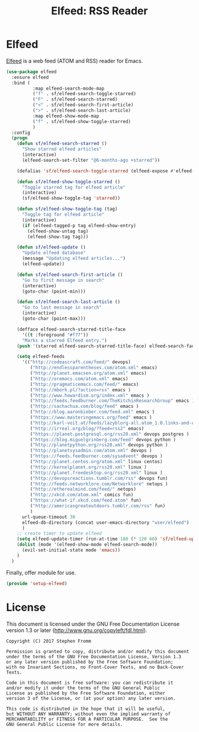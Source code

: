 #+TITLE: Elfeed: RSS Reader
#+PROPERTY: header-args :tangle ~/.emacs.d/site-lisp/setup-elfeed.el

* Elfeed

[[https://github.com/skeeto/elfeed][Elfeed]] is a web feed (ATOM and RSS) reader for Emacs.

#+BEGIN_SRC emacs-lisp
  (use-package elfeed
    :ensure elfeed
    :bind (
            :map elfeed-search-mode-map
            ("f" . sf/elfeed-search-toggle-starred)
            ("F" . sf/elfeed-search-starred)
            ("<" . sf/elfeed-search-first-article)
            (">" . sf/elfeed-search-last-article)
            :map elfeed-show-mode-map
            ("f" . sf/elfeed-show-toggle-starred)
            )
    :config
    (progn
      (defun sf/elfeed-search-starred ()
        "Show starred elfeed articles"
        (interactive)
        (elfeed-search-set-filter "@6-months-ago +starred"))

      (defalias 'sf/elfeed-search-toggle-starred (elfeed-expose #'elfeed-search-toggle-all 'starred))

      (defun sf/elfeed-show-toggle-starred ()
        "Toggle starred tag for elfeed article"
        (interactive)
        (sf/elfeed-show-toggle-tag 'starred))

      (defun sf/elfeed-show-toggle-tag (tag)
        "Toggle tag for elfeed article"
        (interactive)
        (if (elfeed-tagged-p tag elfeed-show-entry)
          (elfeed-show-untag tag)
          (elfeed-show-tag tag)))

      (defun sf/elfeed-update ()
        "Update elfeed database"
        (message "Updating elfeed articles...")
        (elfeed-update))

      (defun sf/elfeed-search-first-article ()
        "Go to first message in search"
        (interactive)
        (goto-char (point-min)))

      (defun sf/elfeed-search-last-article ()
        "Go to last message in search"
        (interactive)
        (goto-char (point-max)))

      (defface elfeed-search-starred-title-face
        '((t :foreground "#f77"))
        "Marks a starred Elfeed entry.")
      (push '(starred elfeed-search-starred-title-face) elfeed-search-face-alist)

      (setq elfeed-feeds
        '(("http://codeascraft.com/feed/" devops)
           ("http://endlessparentheses.com/atom.xml" emacs)
           ("http://planet.emacsen.org/atom.xml" emacs)
           ("http://oremacs.com/atom.xml" emacs)
           ("http://pragmaticemacs.com/feed/" emacs)
           ("http://mbork.pl/?action=rss" emacs )
           ("http://www.howardism.org/index.xml" emacs )
           ("http://feeds.feedburner.com/TheKitchinResearchGroup" emacs )
           ("http://sachachua.com/blog/feed" emacs )
           ("http://blog.aaronbieber.com/feed.xml" emacs )
           ("https://www.masteringemacs.org/feed" emacs )
           ("http://karl-voit.at/feeds/lazyblorg-all.atom_1.0.links-and-content.xml" emacs)
           ("http://irreal.org/blog/?feed=rss2" emacs)
           ("https://planet.postgresql.org/rss20.xml" devops postgres )
           ("https://blog.miguelgrinberg.com/feed" devops python )
           ("http://planetpython.org/rss20.xml" devops python )
           ("http://planetsysadmin.com/atom.xml" devops )
           ("https://feeds.feedburner.com/sysadvent" devops )
           ("http://planet.centos.org/atom.xml" linux centos)
           ("http://kernelplanet.org/rss20.xml" linux )
           ("http://planet.freedesktop.org/rss20.xml" linux )
           ("http://devopsreactions.tumblr.com/rss" devops fun)
           ("http://feeds.networklore.com/Networklore" netops )
           ("http://etherealmind.com/feed/" netops)
           ("http://xkcd.com/atom.xml" comics fun)
           ("https://what-if.xkcd.com/feed.atom" fun)
           ("http://americasgreatoutdoors.tumblr.com/rss" fun)
           )
        url-queue-timeout 30
        elfeed-db-directory (concat user-emacs-directory "user/elfeed")
        )
      ;; create timer to update elfeed
      (setq elfeed-update-timer (run-at-time 180 (* 120 60) 'sf/elfeed-update))
      (dolist (mode '(elfeed-show-mode elfeed-search-mode))
        (evil-set-initial-state mode 'emacs))
      )
    )
#+END_SRC

Finally, offer module for use.

#+BEGIN_SRC emacs-lisp
(provide 'setup-elfeed)
#+END_SRC

* License

This document is licensed under the GNU Free Documentation License
version 1.3 or later (http://www.gnu.org/copyleft/fdl.html).

#+BEGIN_SRC 
Copyright (C) 2017 Stephen Fromm

Permission is granted to copy, distribute and/or modify this document
under the terms of the GNU Free Documentation License, Version 1.3
or any later version published by the Free Software Foundation;
with no Invariant Sections, no Front-Cover Texts, and no Back-Cover Texts.

Code in this document is free software: you can redistribute it
and/or modify it under the terms of the GNU General Public
License as published by the Free Software Foundation, either
version 3 of the License, or (at your option) any later version.

This code is distributed in the hope that it will be useful,
but WITHOUT ANY WARRANTY; without even the implied warranty of
MERCHANTABILITY or FITNESS FOR A PARTICULAR PURPOSE.  See the
GNU General Public License for more details.
#+END_SRC

